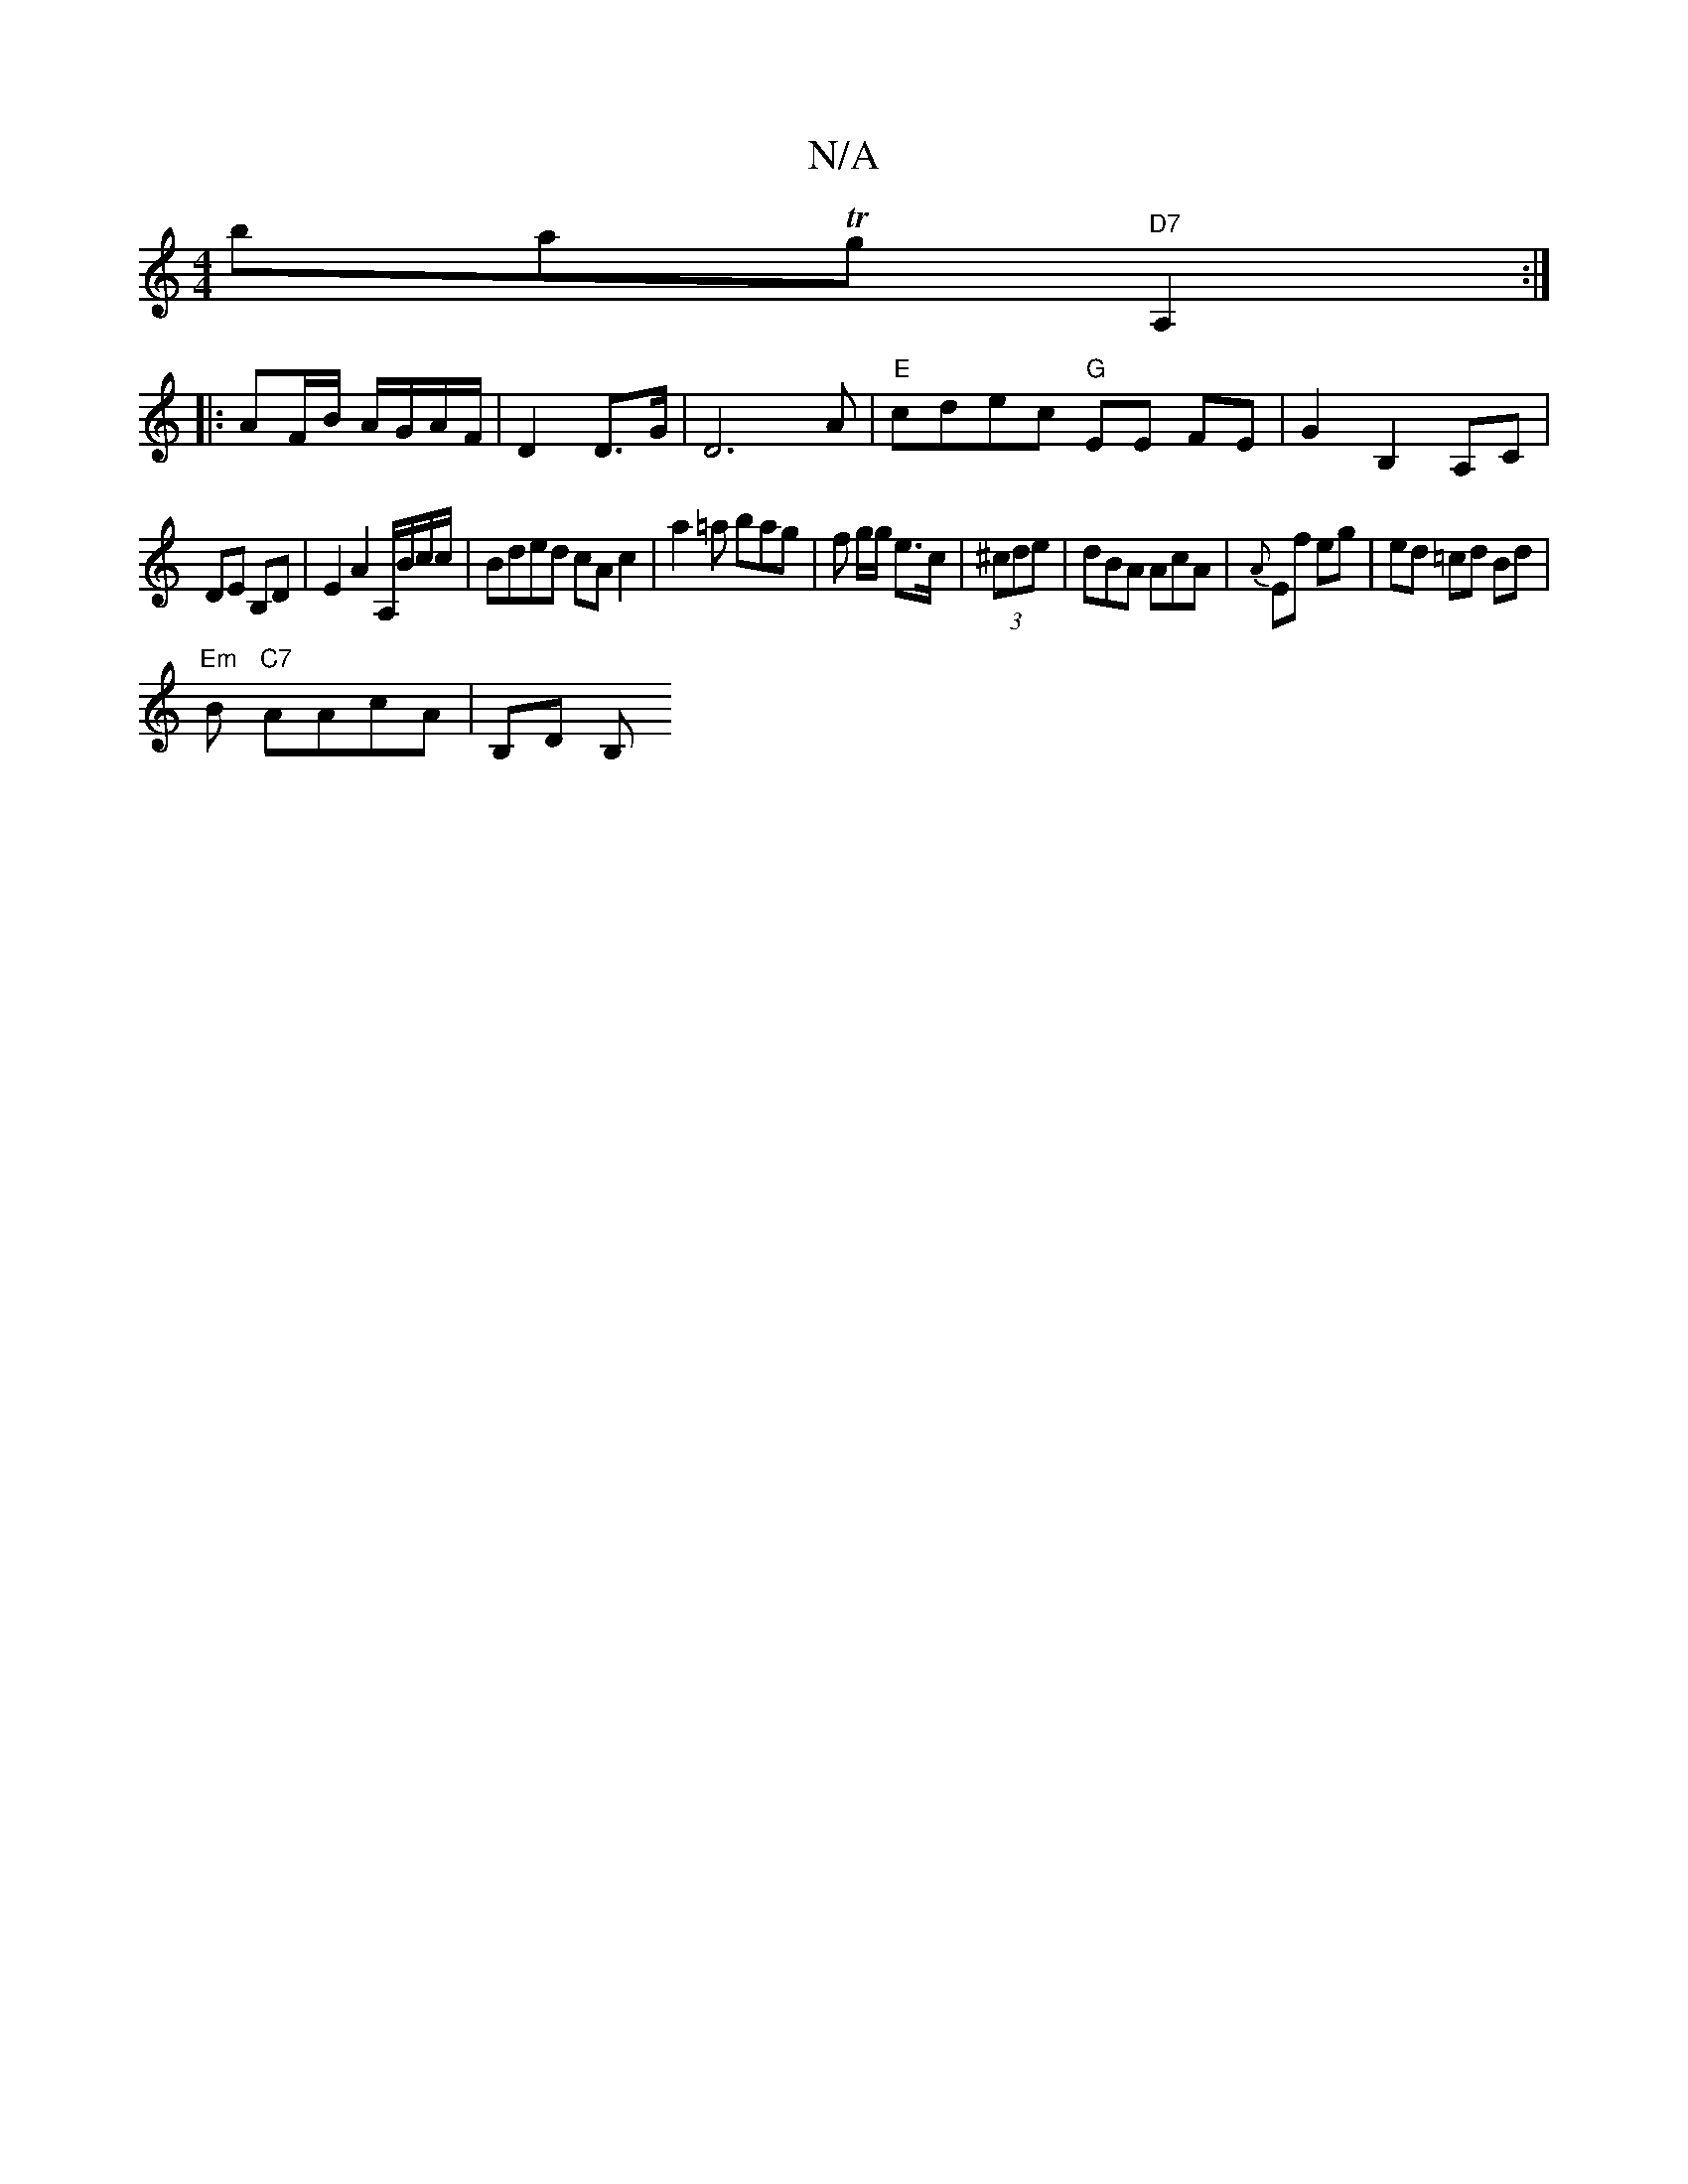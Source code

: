 X:1
T:N/A
M:4/4
R:N/A
K:Cmajor
batTg "D7" A,2:|
|:AF/B/ A/G/A/F/|D2 D>G | D6 A |"E" cdec "G"EE FE|G2 B,2 A,C|
DE B,D | E2 A2 A,/B/c/c/|Bded cA c2|a2=a bag | f g/g/ e>c | (3^cde|dBA AcA|{A}Ef eg | ed =cd Bd |
"Em"B "C7"AAcA | B,D B,
